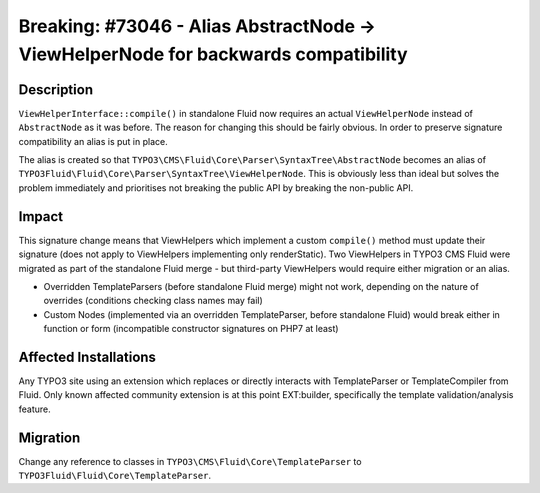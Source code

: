 ===================================================================================
Breaking: #73046 - Alias AbstractNode -> ViewHelperNode for backwards compatibility
===================================================================================

Description
===========

``ViewHelperInterface::compile()`` in standalone Fluid now requires an actual ``ViewHelperNode`` instead of ``AbstractNode`` as it was before.
The reason for changing this should be fairly obvious. In order to preserve signature compatibility an alias is put in place.

The alias is created so that ``TYPO3\CMS\Fluid\Core\Parser\SyntaxTree\AbstractNode`` becomes an alias of ``TYPO3Fluid\Fluid\Core\Parser\SyntaxTree\ViewHelperNode``.
This is obviously less than ideal but solves the problem immediately and prioritises not breaking the public API by breaking the non-public API.


Impact
======

This signature change means that ViewHelpers which implement a custom ``compile()`` method must update their signature (does not apply to ViewHelpers implementing
only renderStatic). Two ViewHelpers in TYPO3 CMS Fluid were migrated as part of the standalone Fluid
merge - but third-party ViewHelpers would require either migration or an alias.

* Overridden TemplateParsers (before standalone Fluid merge) might not work, depending on the nature of overrides (conditions
  checking class names may fail)
* Custom Nodes (implemented via an overridden TemplateParser, before standalone Fluid) would break either in function or form
  (incompatible constructor signatures on PHP7 at least)


Affected Installations
======================

Any TYPO3 site using an extension which replaces or directly interacts with TemplateParser or TemplateCompiler from Fluid. Only
known affected community extension is at this point EXT:builder, specifically the template validation/analysis feature.


Migration
=========

Change any reference to classes in ``TYPO3\CMS\Fluid\Core\TemplateParser`` to ``TYPO3Fluid\Fluid\Core\TemplateParser``.
